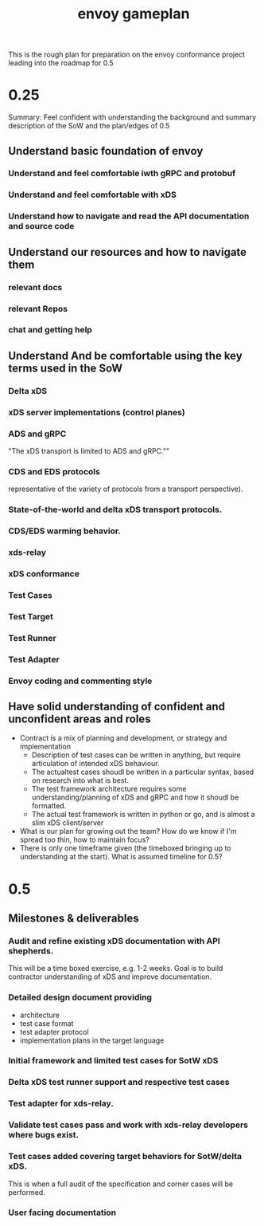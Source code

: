 #+title: envoy gameplan

This is the  rough plan for preparation on the envoy conformance project leading into the roadmap for 0.5
* 0.25
Summary: Feel confident with understanding the background and summary description of the SoW and the plan/edges of 0.5
** Understand basic foundation of envoy
*** Understand and feel comfortable iwth gRPC and protobuf
*** Understand and feel comfortable with xDS
*** Understand how to navigate and read the API documentation and source code
** Understand our resources and how to navigate them
*** relevant docs
*** relevant Repos
*** chat and getting help
** Understand And be comfortable using the key terms used in the SoW
*** Delta xDS
*** xDS server implementations (control planes)
*** ADS and gRPC
"The xDS transport is limited to ADS and gRPC.""
***  CDS and EDS protocols
representative of the variety of protocols from a transport perspective).
*** State-of-the-world and delta xDS transport protocols.
*** CDS/EDS warming behavior.
*** xds-relay
*** xDS conformance
*** Test Cases
*** Test Target
*** Test Runner
*** Test Adapter
*** Envoy coding and commenting style
** Have solid understanding of confident and unconfident areas and roles
- Contract is a mix of planning and development, or strategy and implementation
  - Description of test cases can be written in anything, but require articulation of intended xDS behaviour.
  - The actualtest cases shoudl be written in a particular syntax, based on research into what is best.
  - The test framework architecture requires some understanding/planning of xDS and gRPC and how it shoudl be formatted.
  - The actual test framework is written in python or go, and is almost a slim xDS client/server
- What is our plan for growing out the team? How do we know if I'm spread too thin, how to maintain focus?
- There is only one timeframe given (the timeboxed bringing up to understanding at the start).  What is assumed timeline for 0.5?
* 0.5
** Milestones & deliverables
*** Audit and refine existing xDS documentation with API shepherds.
This will be a time boxed exercise, e.g. 1-2 weeks. Goal is to build contractor understanding of xDS and improve documentation.
***  Detailed design document providing
- architecture
- test case format
- test adapter protocol
- implementation plans in the target language
*** Initial framework and limited test cases for SotW xDS
*** Delta xDS test runner support and respective test cases
*** Test adapter for xds-relay.
*** Validate test cases pass and work with xds-relay developers where bugs exist.
*** Test cases added covering target behaviors for SotW/delta xDS.
        This is when a full audit of the specification and corner cases will be performed.
***    User facing documentation

